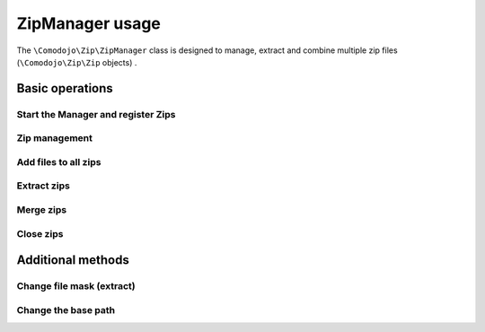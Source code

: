 ZipManager usage
================

The ``\Comodojo\Zip\ZipManager`` class is designed to manage, extract and combine multiple zip files (``\Comodojo\Zip\Zip`` objects) .

Basic operations
----------------

Start the Manager and register Zips
...................................

.. code-block:: php
   :linenos:

    <?php namespace My\Namespace;

    use \Comodojo\Zip\{
        Zip,
        ZipManager
    };

    // init manager
    $manager = new ZipManager();

    // register an existing zip file
    $manager->addZip(Zip::open('/path/to/my/file1.zip'));
    // register a new zip file
    $manager->addZip(Zip::create('/path/to/my/file3.zip'));

Zip management
..............

.. code-block:: php
   :linenos:

    <?php namespace My\Namespace;

    use \Comodojo\Zip\{
        Zip,
        ZipManager
    };

    // init manager
    $manager = new ZipManager();
    $zip_1_id = $manager->addZip(Zip::open('/path/to/my/file1.zip'));
    $zip_2_id = $manager->addZip(Zip::open('/path/to/my/file2.zip'));

    // get a list of registered zips as array
    $list = $manager->listZips();

    // remove a zip
    $manager->removeZipById($zip_1_id);

    // get a Zip
    $zip = $manager->getZip($zip_1_id);

Add files to all zips
.....................

.. code-block:: php
   :linenos:

    <?php namespace My\Namespace;

    use \Comodojo\Zip\{
        Zip,
        ZipManager
    };

    // init manager
    $manager = new ZipManager();

    // register existing zips
    $manager->addZip(Zip::open('/path/to/my/file1.zip'));
    $manager->addZip(Zip::open('/path/to/my/file2.zip'));

    // add a file to all zips
    $manager->add('/path/to/my/file');

Extract zips
............

.. code-block:: php
   :linenos:

    <?php namespace My\Namespace;

    use \Comodojo\Zip\{
        Zip,
        ZipManager
    };

    // init manager
    $manager = new ZipManager();

    // register existing zips
    $manager->addZip(Zip::open('/path/to/my/file1.zip'));
    $manager->addZip(Zip::open('/path/to/my/file2.zip'));

    // separate content in folders
    $extract = $manager->extract('/path/to/uncompressed/files', true);

    // use a single folder
    $extract = $manager->extract('/path/to/uncompressed/files', false);

    // extract single file
    $extract = $manager->extract('/path/to/uncompressed/files', false, 'file');

    // extract multiple files
    $extract = $manager->extract('/path/to/uncompressed/files', false, ['file1','file2']);

Merge zips
..........

.. code-block:: php
   :linenos:

    <?php namespace My\Namespace;

    use \Comodojo\Zip\{
        Zip,
        ZipManager
    };

    // init manager
    $manager = new ZipManager();

    // register existing zips
    $manager->addZip(Zip::open('/path/to/my/file1.zip'));
    $manager->addZip(Zip::open('/path/to/my/file2.zip'));

    // separate content in folders
    $manager->merge('/path/to/output/file.zip', true);

    // flatten files
    $manager->merge('/path/to/output/file.zip', false);

Close zips
..........

.. code-block:: php
   :linenos:

    <?php namespace My\Namespace;

    use \Comodojo\Zip\{
        Zip,
        ZipManager
    };

    // init manager
    $manager = new ZipManager();

    // register existing zips
    $manager->addZip(Zip::open('/path/to/my/file1.zip'));
    $manager->addZip(Zip::open('/path/to/my/file2.zip'));

    $manager->close();

Additional methods
------------------

Change file mask (extract)
..........................

.. code-block:: php
   :linenos:

    <?php namespace My\Namespace;

    $manager = new ZipManager();

    // set the file mask (default 777)
    $manager->setMask(0644);

    // get mask
    $mask = $manager->getMask();

Change the base path
....................

.. code-block:: php
   :linenos:

    <?php namespace My\Namespace;

    $manager = new ZipManager();

    // set the base path
    $manager->setPath('/path/to/files');

    // get base path
    $path = $manager->getPath();
